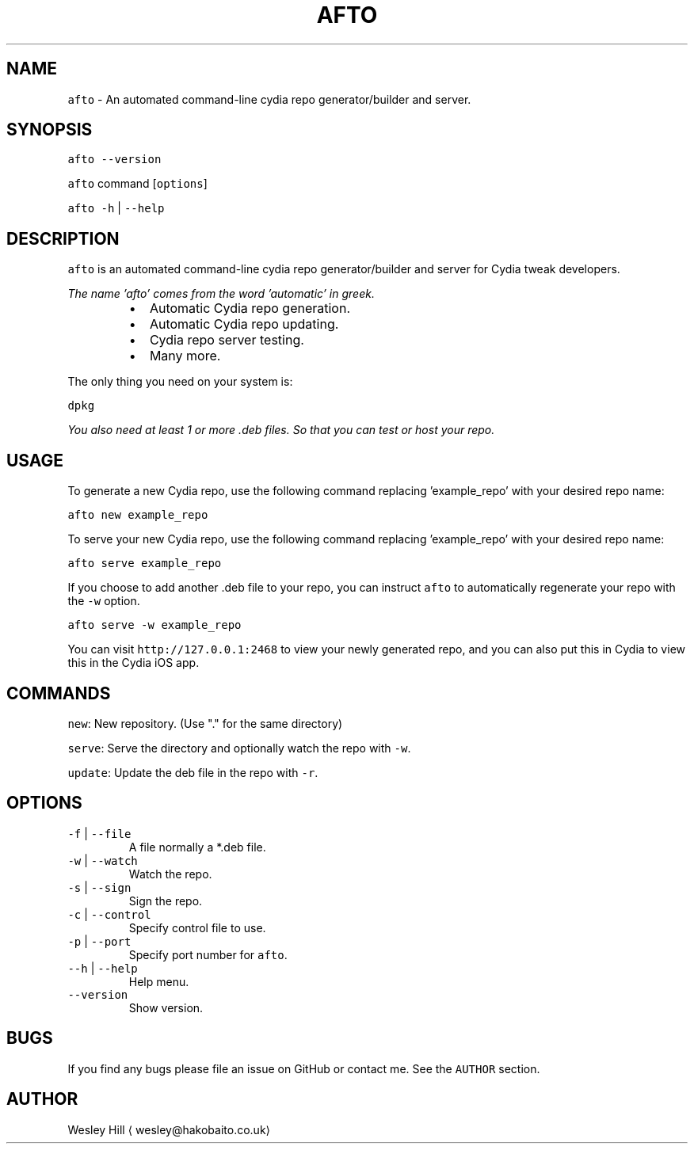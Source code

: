 .TH AFTO 1 "2017" UNIX "AFTO Manual"
.SH NAME
.PP
\fB\fCafto\fR \- An automated command\-line cydia repo generator/builder and server.
.SH SYNOPSIS
.PP
\fB\fCafto\fR \fB\fC\-\-version\fR
.PP
\fB\fCafto\fR command [\fB\fCoptions\fR]
.PP
\fB\fCafto\fR \fB\fC\-h\fR | \fB\fC\-\-help\fR
.SH DESCRIPTION
.PP
\fB\fCafto\fR is an automated command\-line cydia repo generator/builder and server for Cydia tweak developers.
.PP
\fIThe name 'afto' comes from the word 'automatic' in greek.\fP
.RS
.IP \(bu 2
Automatic Cydia repo generation.
.IP \(bu 2
Automatic Cydia repo updating.
.IP \(bu 2
Cydia repo server testing.
.IP \(bu 2
Many more.
.RE
.PP
The only thing you need on your system is:
.PP
\fB\fCdpkg\fR
.PP
\fIYou also need at least 1 or more .deb files. So that you can test or host your repo.\fP
.SH USAGE
.PP
To generate a new Cydia repo, use the following command replacing 'example_repo' with your desired repo name:
.PP
\fB\fCafto new example_repo\fR
.PP
To serve your new Cydia repo, use the following command replacing 'example_repo' with your desired repo name:
.PP
\fB\fCafto serve example_repo\fR
.PP
If you choose to add another .deb file to your repo, you can instruct \fB\fCafto\fR to automatically regenerate your repo with the \fB\fC\-w\fR option.
.PP
\fB\fCafto serve \-w example_repo\fR
.PP
You can visit \fB\fChttp://127.0.0.1:2468\fR to view your newly generated repo, and you can also put this in Cydia to view this in the Cydia iOS app.
.SH COMMANDS
.PP
\fB\fCnew\fR: New repository. (Use "." for the same directory)
.PP
\fB\fCserve\fR: Serve the directory and optionally watch the repo with \fB\fC\-w\fR\&.
.PP
\fB\fCupdate\fR: Update the deb file in the repo with \fB\fC\-r\fR\&.
.SH OPTIONS
.TP
\fB\fC\-f\fR | \fB\fC\-\-file\fR
A file normally a *.deb file.
.TP
\fB\fC\-w\fR | \fB\fC\-\-watch\fR
Watch the repo.
.TP
\fB\fC\-s\fR | \fB\fC\-\-sign\fR
Sign the repo.
.TP
\fB\fC\-c\fR | \fB\fC\-\-control\fR 
Specify control file to use.
.TP
\fB\fC\-p\fR | \fB\fC\-\-port\fR 
Specify port number for \fB\fCafto\fR\&.
.TP
\fB\fC\-\-h\fR | \fB\fC\-\-help\fR
Help menu.
.TP
\fB\fC\-\-version\fR
Show version.
.SH BUGS
.PP
If you find any bugs please file an issue on GitHub or contact me. See the \fB\fCAUTHOR\fR section.
.SH AUTHOR
.PP
Wesley Hill \[la]wesley@hakobaito.co.uk\[ra]
